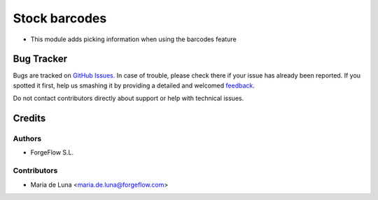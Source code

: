 
===================
Stock barcodes
===================

* This module adds picking information when using the barcodes feature


Bug Tracker
===========

Bugs are tracked on `GitHub Issues <https://github.com/ForgeFlow/stock-rma/issues>`_.
In case of trouble, please check there if your issue has already been reported.
If you spotted it first, help us smashing it by providing a detailed and welcomed
`feedback <https://github.com/ForgeFlow/stock-rma/issues/new?body=module:%20rma%0Aversion:%2013.0%0A%0A**Steps%20to%20reproduce**%0A-%20...%0A%0A**Current%20behavior**%0A%0A**Expected%20behavior**>`_.

Do not contact contributors directly about support or help with technical issues.

Credits
=======

Authors
~~~~~~~

* ForgeFlow S.L.

Contributors
~~~~~~~~~~~~

* Maria de Luna <maria.de.luna@forgeflow.com>
